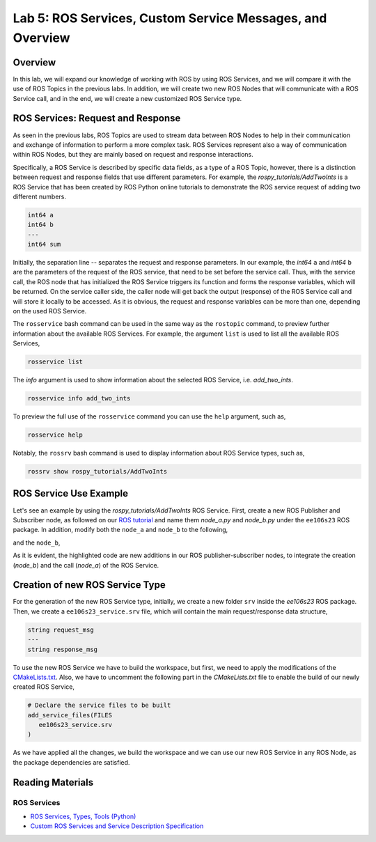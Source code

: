 Lab 5: ROS Services, Custom Service Messages, and Overview
====================

Overview
--------

In this lab, we will expand our knowledge of working with ROS by using ROS Services, and we will compare it with the use of ROS Topics in the previous labs. In addition, we will create two new ROS Nodes that will communicate with a ROS Service call, and in the end, we will create a new customized ROS Service type.

ROS Services: Request and Response
----------

As seen in the previous labs, ROS Topics are used to stream data between ROS Nodes to help in their communication and exchange of information to perform a more complex task. ROS Services represent also a way of communication within ROS Nodes, but they are mainly based on request and response interactions. 

Specifically, a ROS Service is described by specific data fields, as a type of a ROS Topic, however, there is a distinction between request and response fields that use different parameters. For example, the `rospy_tutorials/AddTwoInts` is a ROS Service that has been created by ROS Python online tutorials to demonstrate the ROS service request of adding two different numbers. 

.. code-block:: bash

 int64 a
 int64 b
 ---
 int64 sum


Initially, the separation line `--` separates the request and response parameters. In our example, the `int64` ``a`` and `int64` ``b`` are the parameters of the request of the ROS service, that need to be set before the service call. Thus, with the service call, the ROS node that has initialized the ROS Service triggers its function and forms the response variables, which will be returned. On the service caller side, the caller node will get back the output (response) of the ROS Service call and will store it locally to be accessed.
As it is obvious, the request and response variables can be more than one, depending on the used ROS Service.

The ``rosservice`` bash command can be used in the same way as the ``rostopic`` command, to preview further information about the available ROS Services. For example, the argument ``list`` is used to list all the available ROS Services,

.. code-block:: bash

 rosservice list

The `info` argument is used to show information about the selected ROS Service, i.e. `add_two_ints`.

.. code-block:: bash

 rosservice info add_two_ints

To preview the full use of the ``rosservice`` command you can use the ``help`` argument, such as,

.. code-block:: bash

 rosservice help

Notably, the ``rossrv`` bash command is used to display information about ROS Service types, such as,

.. code-block:: bash

 rossrv show rospy_tutorials/AddTwoInts
 

ROS Service Use Example
----------

Let's see an example by using the `rospy_tutorials/AddTwoInts` ROS Service. First, create a new ROS Publisher and Subscriber node, as followed on our `ROS tutorial <https://ucr-robotics.readthedocs.io/en/latest/intro_ros.html>`_ and name them `node_a.py` and `node_b.py` under the ``ee106s23`` ROS package. In addition, modify both the ``node_a`` and ``node_b`` to the following,


.. code-block:: python  
 :emphasize-lines: 5,20,21,22,23,24,25,26,27
 
 #!/usr/bin/env python3

 import rospy
 from std_msgs.msg import String, Header
 from rospy_tutorials.srv import AddTwoInts

 def talker():

    pub = rospy.Publisher('chatter', String, queue_size = 10)
    rate = rospy.Rate(10) # 10hz

 while not rospy.is_shutdown():
    header = Header()
    header.stamp = rospy.Time.now()

    content = "welcome to the Robotics Lab " + str(header.stamp)
    pub.publish(content)

    # Call of the ROS Service 'add_two_ints'
    rospy.wait_for_service('add_two_ints')
    
    add_two_ints = rospy.ServiceProxy('add_two_ints', AddTwoInts)
    try:
        response_msg = add_two_ints(2, 1)
        print(response_msg)
    except rospy.ServiceException as exc:
        print("Service did not process request: " + str(exc))

    rate.sleep()


 if __name__ == '__main__':
    try:
        rospy.init_node('node_a')
        talker()
    except rospy.ROSInterruptException:
        pass

and the ``node_b``,

.. code-block:: python
 :emphasize-lines: 5,11,12,13,19

 #!/usr/bin/env python3

 import rospy
 from std_msgs.msg import String
 from rospy_tutorials.srv import AddTwoInts

 def callback(data):
    rospy.loginfo(data.data)

 # ROS Service function to be executed when the service is called. The return will provide the response of the service to the caller.
 def add_two_ints(req):
    print(req)
    return (req.a + req.b)
 
 def listener():
    rospy.init_node('node_b')
    rospy.Subscriber('chatter', String, callback)
    # Initialization of the ROS Service
    rospy.Service('add_two_ints', AddTwoInts, add_two_ints)
    rospy.spin()

 if __name__ == '__main__':
    listener()

As it is evident, the highlighted code are new additions in our ROS publisher-subscriber nodes, to integrate the creation (`node_b`) and the call (`node_a`) of the ROS Service.

Creation of new ROS Service Type
----------

For the generation of the new ROS Service type, initially, we create a new folder ``srv`` inside the `ee106s23` ROS package. Then, we create a ``ee106s23_service.srv`` file, which will contain the main request/response data structure,

.. code-block:: python

 string request_msg
 ---
 string response_msg


.. Our main goal for this service is transit a message 

To use the new ROS Service we have to build the workspace, but first, we need to apply the modifications of the `CMakeLists.txt <https://ucr-ee106.readthedocs.io/en/latest/lab1.html#creation-of-custom-ros-message>`_. Also, we have to uncomment the following part in the `CMakeLists.txt` file to enable the build of our newly created ROS Service, 

.. code-block:: python

 # Declare the service files to be built
 add_service_files(FILES
    ee106s23_service.srv
 )

As we have applied all the changes, we build the workspace and we can use our new ROS Service in any ROS Node, as the package dependencies are satisfied.

Reading Materials
-----------------

ROS Services
~~~~~~~~~~~~~~~

- `ROS Services, Types, Tools (Python) <http://wiki.ros.org/rospy/Overview/Services>`_

- `Custom ROS Services and Service Description Specification <http://wiki.ros.org/srv>`_

.. Submission
.. ----------

.. #. Submission: individual submission via Gradescope

.. #. Due time: 11:59pm, May 23, Tuesday

.. #. Files to submit: 

..    - lab5_report.pdf including the developed ROS Node

.. #. Grading rubric:

..    + \+ 10% Create a new folder in ``ee106s23`` ROS package, by using the name ``gazebo_model``. Copy the `Gazebo world <>`_ and copy it in the ``ee106s23/gazebo_model/`` folder.
..    + \+ 10% Create the above ROS launch file and copy it inside the ``ee106s23/launch/``, under the name of ``lab5_submission.launch``. Execute the launch file in a separate terminal. As this is completed, launch the ``turtlebot3.launch`` file and showcase the spawn of the robot inside the created world.

..    + \+ 40%  The robot can visit all four vertices of the square trajectory (error < 1.0m). 
..      Partial credits will be given according to the number of vertices visited.
..    + \+ 10%  The script can complete the task on time and exit gracefully.
..    + \- 15%  Penalty applies for each late day. 


